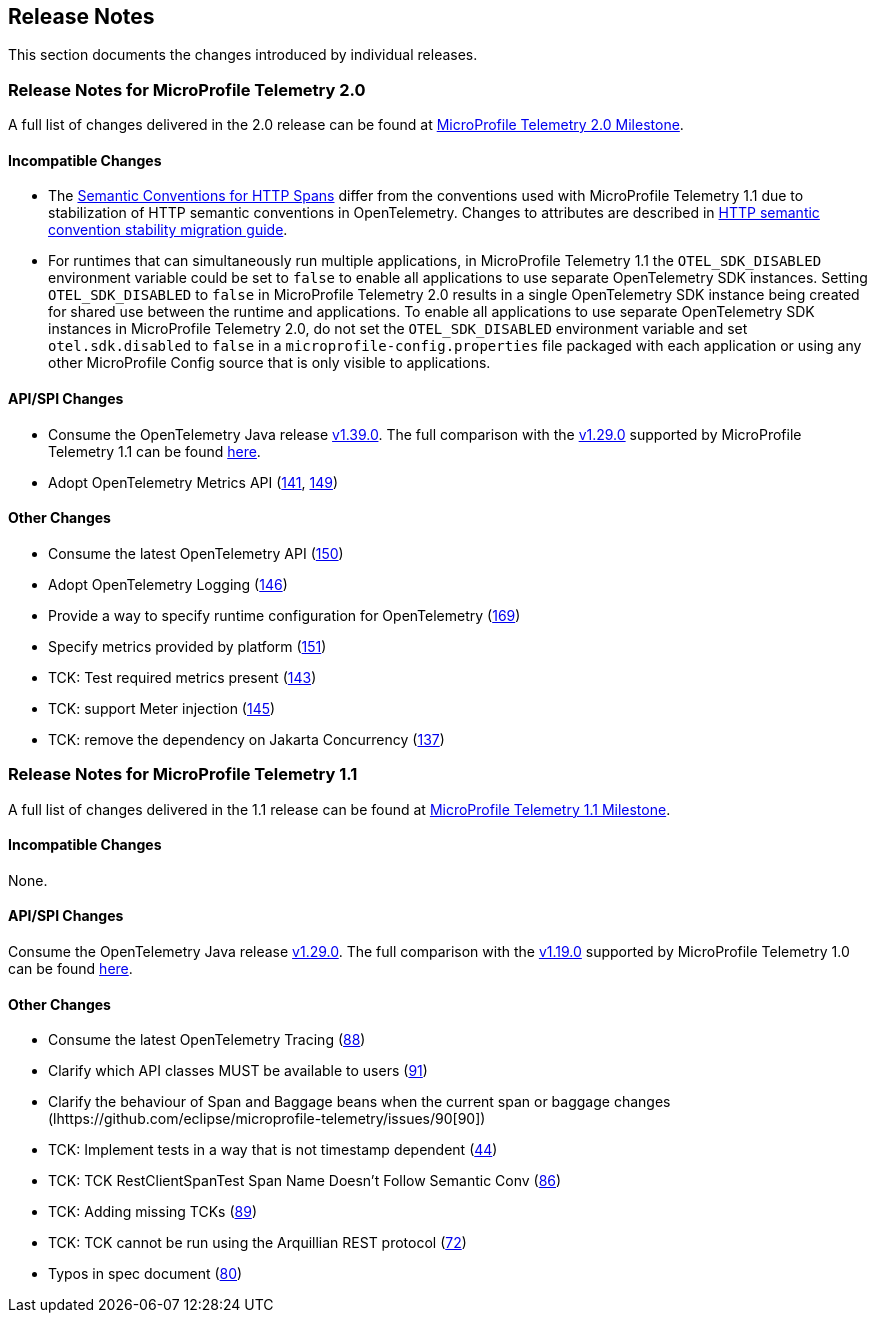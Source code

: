 //
// Copyright (c) 2022, 2023 Contributors to the Eclipse Foundation
//
// See the NOTICE file(s) distributed with this work for additional
// information regarding copyright ownership.
//
// Licensed under the Apache License, Version 2.0 (the "License");
// you may not use this file except in compliance with the License.
// You may obtain a copy of the License at
//
//     http://www.apache.org/licenses/LICENSE-2.0
//
// Unless required by applicable law or agreed to in writing, software
// distributed under the License is distributed on an "AS IS" BASIS,
// WITHOUT WARRANTIES OR CONDITIONS OF ANY KIND, either express or implied.
// See the License for the specific language governing permissions and
// limitations under the License.
//

[[release-notes]]
== Release Notes
This section documents the changes introduced by individual releases.

[[release_notes_20]]
=== Release Notes for MicroProfile Telemetry 2.0
A full list of changes delivered in the 2.0 release can be found at link:https://github.com/eclipse/microprofile-telemetry/milestone/2?closed=1[MicroProfile Telemetry 2.0 Milestone].

==== Incompatible Changes
- The https://github.com/open-telemetry/semantic-conventions/blob/v{otel-semconv-version}/docs/http/http-spans.md[Semantic Conventions for HTTP Spans] differ from the conventions used with MicroProfile Telemetry 1.1 due to stabilization of HTTP semantic conventions in OpenTelemetry. Changes to attributes are described in https://github.com/open-telemetry/semantic-conventions/blob/main/docs/http/migration-guide.md[HTTP semantic convention stability migration guide].

- For runtimes that can simultaneously run multiple applications, in MicroProfile Telemetry 1.1 the `OTEL_SDK_DISABLED` environment variable could be set to `false` to enable all applications to use separate OpenTelemetry SDK instances. Setting `OTEL_SDK_DISABLED` to `false` in MicroProfile Telemetry 2.0 results in a single OpenTelemetry SDK instance being created for shared use between the runtime and applications. To enable all applications to use separate OpenTelemetry SDK instances in MicroProfile Telemetry 2.0, do not set the `OTEL_SDK_DISABLED` environment variable and set `otel.sdk.disabled` to `false` in a `microprofile-config.properties` file packaged with each application or using any other MicroProfile Config source that is only visible to applications.

==== API/SPI Changes
* Consume the OpenTelemetry Java release link:https://github.com/open-telemetry/opentelemetry-java/releases/tag/v1.39.0[v1.39.0]. The full comparison with the link:https://github.com/open-telemetry/opentelemetry-java/releases/tag/v1.29.0[v1.29.0] supported by MicroProfile Telemetry 1.1 can be found link:https://github.com/open-telemetry/opentelemetry-java/compare/v1.29.0...v1.39.0[here].
* Adopt OpenTelemetry Metrics API (https://github.com/eclipse/microprofile-telemetry/issues/141[141], https://github.com/eclipse/microprofile-telemetry/issues/149[149])

==== Other Changes

* Consume the latest OpenTelemetry API (https://github.com/eclipse/microprofile-telemetry/issues/150[150])
* Adopt OpenTelemetry Logging (https://github.com/eclipse/microprofile-telemetry/issues/146[146])
* Provide a way to specify runtime configuration for OpenTelemetry (https://github.com/eclipse/microprofile-telemetry/issues/169[169])
* Specify metrics provided by platform (https://github.com/eclipse/microprofile-telemetry/issues/151[151])
* TCK: Test required metrics present (https://github.com/eclipse/microprofile-telemetry/issues/143[143])
* TCK: support Meter injection (https://github.com/eclipse/microprofile-telemetry/issues/145[145])
* TCK: remove the dependency on Jakarta Concurrency (https://github.com/eclipse/microprofile-telemetry/issues/137[137])

[[release_notes_11]]
=== Release Notes for MicroProfile Telemetry 1.1
A full list of changes delivered in the 1.1 release can be found at link:https://github.com/eclipse/microprofile-telemetry/milestone/1?closed=1[MicroProfile Telemetry 1.1 Milestone].

==== Incompatible Changes
None.

==== API/SPI Changes
Consume the OpenTelemetry Java release link:https://github.com/open-telemetry/opentelemetry-java/releases/tag/v1.29.0[v1.29.0]. The full comparison with the link:https://github.com/open-telemetry/opentelemetry-java/releases/tag/v1.19.0[v1.19.0] supported by MicroProfile Telemetry 1.0 can be found link:https://github.com/open-telemetry/opentelemetry-java/compare/v1.19.0...v1.29.0[here].

==== Other Changes

* Consume the latest OpenTelemetry Tracing (https://github.com/eclipse/microprofile-telemetry/issues/88[88])
* Clarify which API classes MUST be available to users (https://github.com/eclipse/microprofile-telemetry/issues/91[91])
* Clarify the behaviour of Span and Baggage beans when the current span or baggage changes (lhttps://github.com/eclipse/microprofile-telemetry/issues/90[90])
* TCK: Implement tests in a way that is not timestamp dependent (https://github.com/eclipse/microprofile-telemetry/issues/44[44])
* TCK: TCK RestClientSpanTest Span Name Doesn't Follow Semantic Conv (https://github.com/eclipse/microprofile-telemetry/issues/86[86])
* TCK: Adding missing TCKs (https://github.com/eclipse/microprofile-telemetry/issues/89[89])
* TCK: TCK cannot be run using the Arquillian REST protocol (https://github.com/eclipse/microprofile-telemetry/issues/72[72])
* Typos in spec document (https://github.com/eclipse/microprofile-telemetry/issues/80[80])

